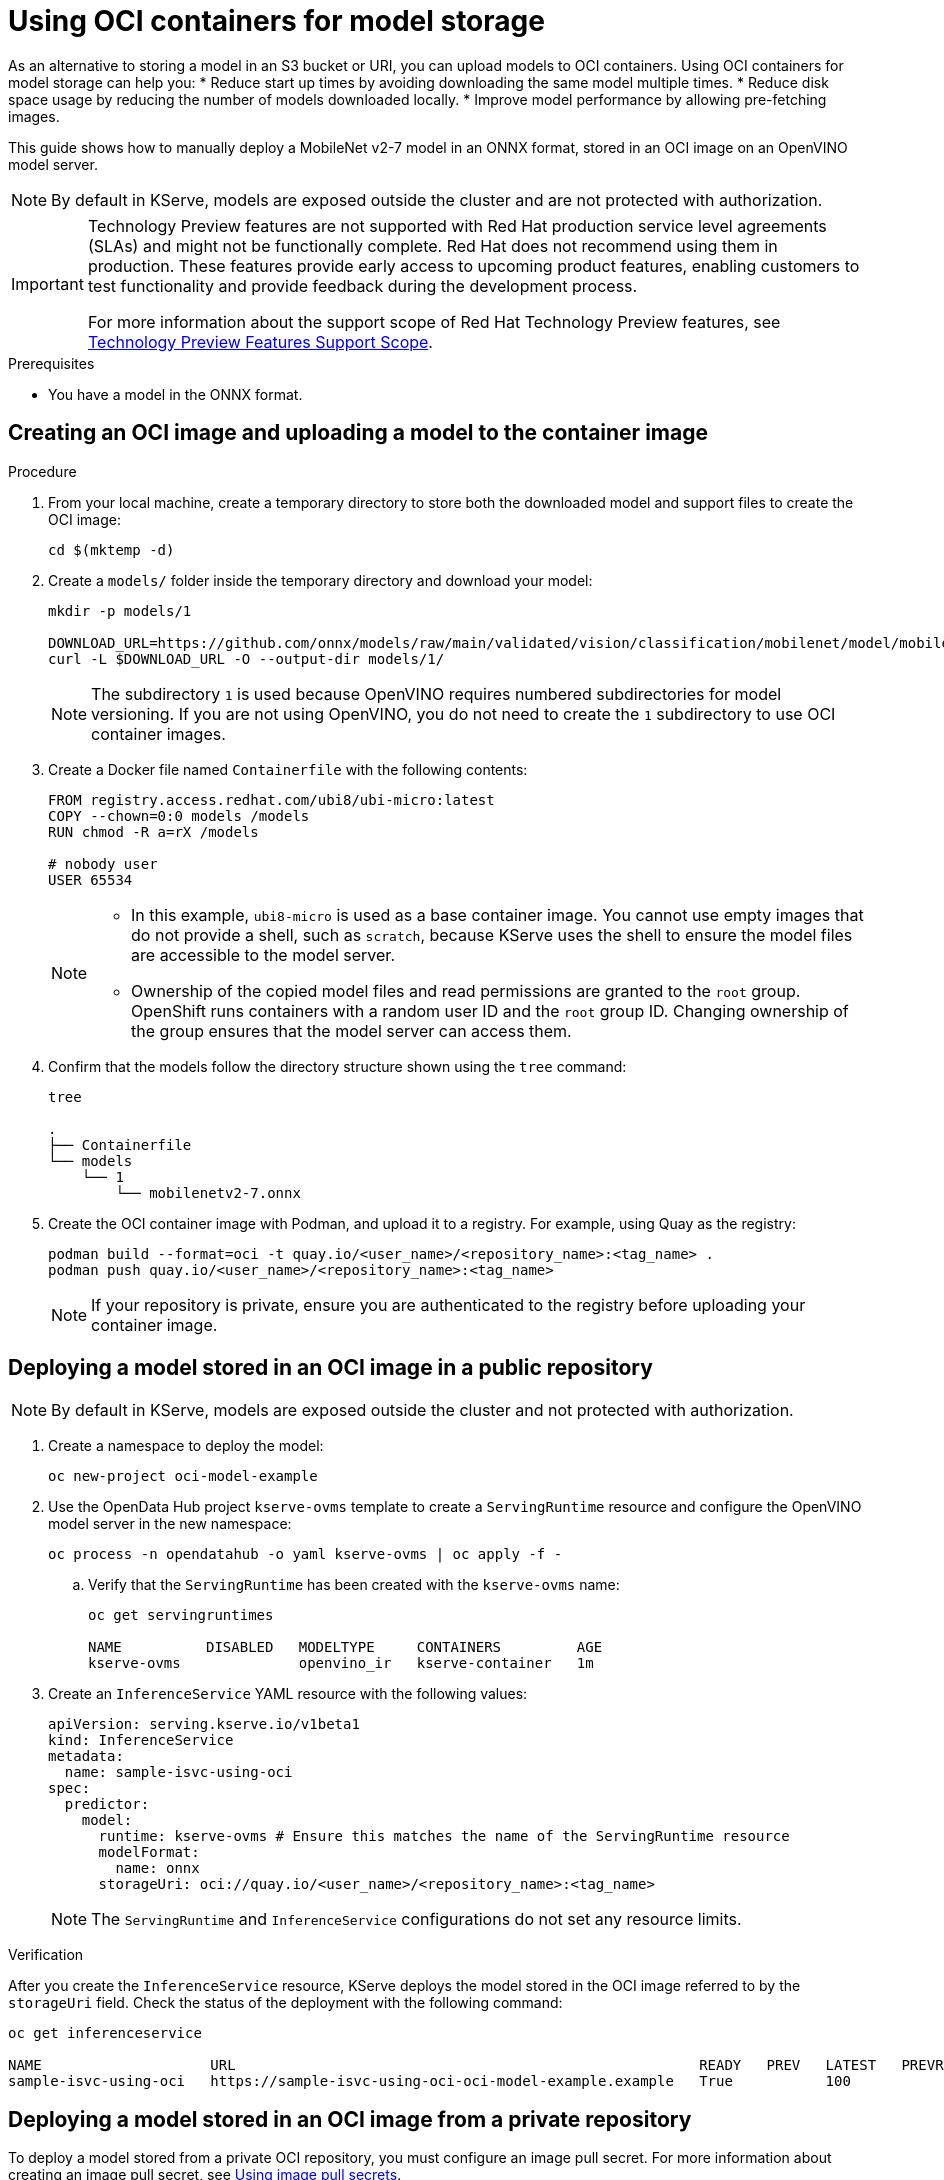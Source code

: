 :_module-type: PROCEDURE

[id="using-oci-containers-for-model-storage_{context}"]
= Using OCI containers for model storage

[role='_abstract']

As an alternative to storing a model in an S3 bucket or URI, you can upload models to OCI containers. Using OCI containers for model storage can help you:
* Reduce start up times by avoiding downloading the same model multiple times.
* Reduce disk space usage by reducing the number of models downloaded locally.
* Improve model performance by allowing pre-fetching images.

This guide shows how to manually deploy a MobileNet v2-7 model in an ONNX format, stored in an OCI image on an OpenVINO model server.

[NOTE]
====
By default in KServe, models are exposed outside the cluster and are not protected with authorization. 
====

ifndef::upstream[]
[IMPORTANT]
====
ifdef::self-managed[]
Using OCI containers for model storage is currently available in {productname-long} {vernum} as a Technology Preview feature.
endif::[]
ifdef::cloud-service[]
Using OCI containers for model storage is currently available in {productname-long} as a Technology Preview feature.
endif::[]
Technology Preview features are not supported with Red{nbsp}Hat production service level agreements (SLAs) and might not be functionally complete.
Red{nbsp}Hat does not recommend using them in production.
These features provide early access to upcoming product features, enabling customers to test functionality and provide feedback during the development process.

For more information about the support scope of Red{nbsp}Hat Technology Preview features, see link:https://access.redhat.com/support/offerings/techpreview/[Technology Preview Features Support Scope].
====
endif::[]

.Prerequisites
* You have a model in the ONNX format.

== Creating an OCI image and uploading a model to the container image

.Procedure
. From your local machine, create a temporary directory to store both the downloaded model and support files to create the OCI image:
+
[source]
----
cd $(mktemp -d)
----
+
. Create a `models/` folder inside the temporary directory and download your model:
+
[source]
----
mkdir -p models/1

DOWNLOAD_URL=https://github.com/onnx/models/raw/main/validated/vision/classification/mobilenet/model/mobilenetv2-7.onnx
curl -L $DOWNLOAD_URL -O --output-dir models/1/
----
+
[NOTE]
====
The subdirectory `1` is used because OpenVINO requires numbered subdirectories for model versioning. If you are not using OpenVINO, you do not need to create the `1` subdirectory to use OCI container images.
====
. Create a Docker file named `Containerfile` with the following contents:
+
[source]
----
FROM registry.access.redhat.com/ubi8/ubi-micro:latest
COPY --chown=0:0 models /models
RUN chmod -R a=rX /models

# nobody user
USER 65534 
----
+
[NOTE]
====
* In this example, `ubi8-micro` is used as a base container image. You cannot use empty images that do not provide a shell, such as `scratch`, because KServe uses the shell to ensure the model files are accessible to the model server. 
* Ownership of the copied model files and read permissions are granted to the `root` group. OpenShift runs containers with a random user ID and the `root` group ID. Changing ownership of the group ensures that the model server can access them.
====
+
. Confirm that the models follow the directory structure shown using the `tree` command:
+
[source]
----
tree

.
├── Containerfile
└── models
    └── 1
        └── mobilenetv2-7.onnx
----
+
. Create the OCI container image with Podman, and upload it to a registry. For
example, using Quay as the registry:
+
[source]
----
podman build --format=oci -t quay.io/<user_name>/<repository_name>:<tag_name> .
podman push quay.io/<user_name>/<repository_name>:<tag_name>
----
+
[NOTE]
====
If your repository is private, ensure you are authenticated to the registry before uploading your container image.
====

== Deploying a model stored in an OCI image in a public repository

[NOTE]
====
By default in KServe, models are exposed outside the cluster and not protected with authorization. 
====

. Create a namespace to deploy the model:
+
[source]
----
oc new-project oci-model-example
----
+
. Use the OpenData Hub project `kserve-ovms` template to create a `ServingRuntime` resource and configure the OpenVINO model server in the new namespace:
+
[source]
----
oc process -n opendatahub -o yaml kserve-ovms | oc apply -f -
----
+
--
.. Verify that the `ServingRuntime` has been created with the `kserve-ovms` name:
+
[source]
----
oc get servingruntimes

NAME          DISABLED   MODELTYPE     CONTAINERS         AGE
kserve-ovms              openvino_ir   kserve-container   1m
----
--
+
. Create an `InferenceService` YAML resource with the following values:
+
[source]
----
apiVersion: serving.kserve.io/v1beta1
kind: InferenceService
metadata:
  name: sample-isvc-using-oci
spec:
  predictor:
    model:
      runtime: kserve-ovms # Ensure this matches the name of the ServingRuntime resource
      modelFormat:
        name: onnx
      storageUri: oci://quay.io/<user_name>/<repository_name>:<tag_name>
----
+
[NOTE]
====
The `ServingRuntime` and `InferenceService` configurations do not set any resource limits.
====

.Verification
After you create the `InferenceService` resource, KServe deploys the model stored in the OCI image referred to by the `storageUri` field. Check the status of the deployment with the following command:
[source]
----
oc get inferenceservice

NAME                    URL                                                       READY   PREV   LATEST   PREVROLLEDOUTREVISION   LATESTREADYREVISION                     AGE
sample-isvc-using-oci   https://sample-isvc-using-oci-oci-model-example.example   True           100                              sample-isvc-using-oci-predictor-00001   1m
----

== Deploying a model stored in an OCI image from a private repository

To deploy a model stored from a private OCI repository, you must configure an image pull secret. For more information about creating an image pull secret, see link:https://docs.openshift.com/container-platform/latest/openshift_images/managing_images/using-image-pull-secrets.html[Using image pull secrets^].

. Follow the steps in the previous section for deploying a model. However, when creating the `InferenceService` in step 3, specify your pull secret in the
`spec.predictor.imagePullSecrets` field:
+
[source]
----
apiVersion: serving.kserve.io/v1beta1
kind: InferenceService
metadata:
  name: sample-isvc-using-private-oci
spec:
  predictor:
    model:
      runtime: kserve-ovms
      modelFormat:
        name: onnx
      storageUri: oci://quay.io/<user_name>/<repository_name>:<tag_name>
    imagePullSecrets: # Specify image pull secrets to use for fetching container images (including OCI model images)
    - name: <pull-secret-name>
----

ifdef::upstream[]
[role='_additional-resources']
.Additional resources
* link:https://kserve.github.io/website/latest/modelserving/storage/oci/[Serving models with OCI images]
endif::[]
